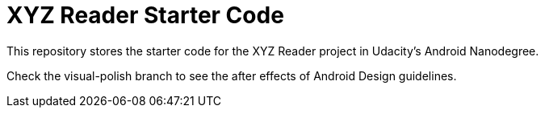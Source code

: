 = XYZ Reader Starter Code

This repository stores the starter code for the XYZ Reader project in Udacity's Android Nanodegree.

Check the visual-polish branch to see the after effects of Android Design guidelines.
